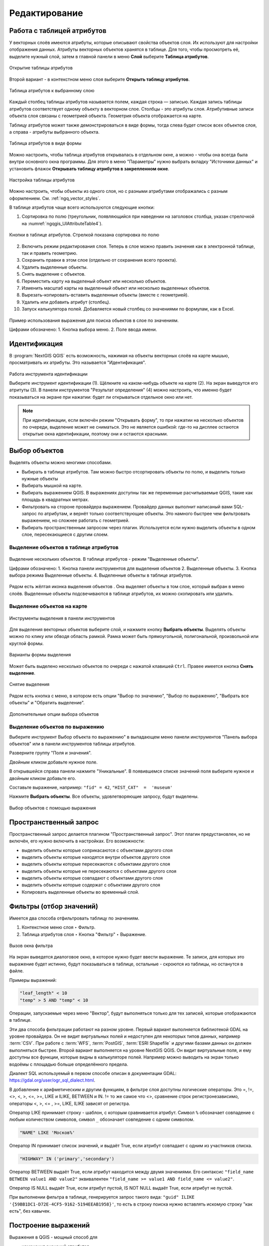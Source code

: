 .. sectionauthor:: Дмитрий Барышников <dmitry.baryshnikov@nextgis.ru>

.. _ngqgis_editing:

Редактирование
==============

Работа с таблицей атрибутов
-----------------------------

У векторных слоёв имеются атрибуты, которые описывают свойства объектов слоя. Их используют 
для настройки отображения данных. Атрибуты векторных объектов хранятся в таблице. Для того, чтобы просмотреть её, выделите нужный слой, затем в главной панели в меню **Слой** выберите **Таблица атрибутов**.

.. figure:: _static/UIAttributeTable_open_ru.png
   :name: ngqgis_UIAttributeTable1
   :align: center
   :width: 20cm

   Открытие таблицы атрибутов

Второй вариант - в контекстном меню слоя выберите **Открыть таблицу атрибутов**.

.. figure:: _static/UIAttributeTable_ru.png
   :name: ngqgis_UIAttributeTable_pic
   :align: center
   :width: 16cm
   
   Таблица атрибутов к выбранному слою



Каждый столбец таблицы атрибутов называется полем, каждая строка — записью. Каждая запись таблицы 
атрибутов соответствует одному объекту в векторном слое. Столбцы - это атрибуты слоя. 
Aтрибутивные записи объекта слоя связаны с геометрией объекта. Геометрия объекта 
отображается на карте. 

Таблицу атрибутов может также демонстрироваться в виде формы, тогда слева будет список всех объектов слоя, а справа - атрибуты выбранного объекта.

.. figure:: _static/UIAttributeTable_form_ru.png
   :name: ngqgis_UIAttributeTable_form_pic
   :align: center
   :width: 16cm
   
   Таблица атрибутов в виде формы

Можно настроить, чтобы таблица атрибутов открывалась в отдельном окне, а можно - 
чтобы она всегда была внутри основного окна программы. Для этого в меню "Параметры" нужно выбрать вкладку "Источники данных" и установить флажок **Открывать таблицу атрибутов в закрепленном окне**.

.. figure:: _static/UIAttributeTable_settings_ru.png
   :name: ngqgis_UIAttributeTable3
   :align: center
   :width: 20cm

   Настройка таблицы атрибутов


Можно настроить, чтобы объекты из одного слоя, но с разными атрибутами отображались 
с разным оформлением. См. :ref:`ngq_vector_styles`.


В таблице атрибутов чаще всего используются следующие кнопки:

1. Сортировка по полю (треугольник, появляющийся при наведении на заголовок столбца, указан стрелочкой на :numref:`ngqgis_UIAttributeTable4`).

.. figure:: _static/UIAttributeTable_buttons_ru.png
   :name: ngqgis_UIAttributeTable4
   :align: center
   :width: 20cm

   Кнопки в таблице атрибутов. Стрелкой показана сортировка по полю

2. |button_edit| Включить режим редактирования слоя. Теперь в слое можно править значения как в электронной таблице, так и править геометрию.
3. |button_save| Сохранить правки в этом слое (отдельно от сохранения всего проекта). 
4. |button_delete_feature| Удалить выделенные обьекты.
5. |button_deselect| Снять выделение с объектов. 
6. |button_pan_map| Переместить карту на выделеный объект или несколько объектов.
7. |button_zoom| Изменить масштаб карты на выделенный объект или несколько выделенных объектов.
8. |button_cut_copy_paste| Вырезать-копировать-вставить выделенные объекты (вместе с геометрией). 
9. |button_attr_add_delete| Удалить или добавить атрибут (столбец).
10. |button_calculator| Запуск калькулятора полей. Добавляется новый столбец со значениями по формулам, как в Excel.

.. |button_edit| image:: _static/button_edit.png

.. |button_save| image:: _static/button_save.png

.. |button_delete_feature| image:: _static/button_delete_feature.png

.. |button_deselect| image:: _static/button_deselect.png

.. |button_pan_map| image:: _static/button_pan_map.png

.. |button_zoom| image:: _static/button_zoom.png

.. |button_cut_copy_paste| image:: _static/button_cut_copy_paste.png

.. |button_attr_add_delete| image:: _static/button_attr_add_delete.png

.. |button_calculator| image:: _static/button_calculator.png


.. figure:: _static/attribute_expression_dialog_ru.png
   :name: attribute_expression_dialog_pic
   :align: center
   :width: 18cm

.. figure:: _static/UIAttributeTableSearch_ru.png
   :name: ngqgis_UIAttributeTableSearch
   :align: center
   :width: 18cm

   Пример использования выражения для поиска обьектов в слое по значениям.
   
   Цифрами обозначено: 1. Кнопка выбора меню. 2. Поле ввода имени.   

.. _ngqgis_editing_identify:

Идентификация
--------------------

В :program:`NextGIS QGIS` есть возможность, нажимая на объекты векторных слоёв на карте мышью,
просматривать их атрибуты. Это называется "Идентификация".

.. figure:: _static/UIIdentify_ru.png
   :name: ngqgis_UIIdentify
   :align: center
   :width: 20cm
   
   Работа инструмента идентификации
   
   Выберите инструмент идентификации (1). 
   Щёлкните на каком-нибудь объекте на карте (2). На экран выведутся его атритуты (3). 
   В панели инструментов "Результат определения" (4) можно настроить, что именно 
   будет показываться на экране при нажатии: будет ли открываться отдельное окно 
   или нет.
   

.. note::
   При идентификации, если включён режим "Открывать форму", то при нажатии на несколько 
   объектов по очереди, выделение может не сниматься. Это не является ошибкой: где-то 
   на дисплее остаются открытые окна идентификации, поэтому они и остаются красными. 

.. _ngqgis_select_feature:

Выбор объектов
------------------------------------

Выделять объекты можно многими способами.

* Выбирать в таблице атрибутов. Там можно быстро отсортировать объекты по полю, и выделить только нужные объекты
* Выбирать мышкой на карте.
* Выбирать выражением QGIS. В выражениях доступны так же переменные расчитываемые QGIS, такие как площадь в квадратных метрах.
* Фильтровать на стороне провайдера выражением. Провайдер данных выполнит написаный вами SQL-запрос по атрибутам, и вернёт только соответствующие объекты. Это намного быстрее чем фильтровать выражением, но сложнее работать с геометрией. 
* Выбирать пространственным запросом через плагин. Используется если нужно выделить объекты в одном слое, пересекающиеся с другим слоем.

.. _ngqgis_select_attr_table:

Выделение объектов в таблице атрибутов
^^^^^^^^^^^^^^^^^^^^^^^
   

.. figure:: _static/UISelect_ru.png
   :name: ngqgis_UISelect
   :align: center
   :width: 20cm
   
   Выделение нескольких объектов.  В таблице атрибутов - режим "Выделенные объекты".
   
   Цифрами обозначено: 1. Кнопка панели инструментов для выделения объектов 2. Выделенные объекты. 
   3. Кнопка выбора режима Выделенные объекты. 4. Выделенные объекты в таблице атрибутов.
   
Рядом есть жёлтая иконка выделения объектов |button_select|. Она выделяет объекты в том слое, 
который выбран в меню слоёв. Выделенные объекты подсвечиваются в таблице атрибутов, 
их можно скопировать или удалить. 

.. |button_select| image:: _static/button_select.png


.. _ngqgis_select_on_map:

Выделение объектов на карте
^^^^^^^^^^^^^^^^^^

  
.. figure:: _static/UISelectButtons.png
   :name: ngqgis_UISelectButtons
   :align: center
   
   Инструменты выделения в панели инструментов
   
Для выделения векторных объектов выберите слой, и нажмите кнопку |button_select| **Выбрать объекты**. Выделять объекты можно по клику или обводя область рамкой. Рамка может быть прямоугольной, полигональной, произвольной или круглой формы.

.. figure:: _static/UISelectButtons_shape_ru.png
   :name: UISelectButtons_shape_pic
   :align: center
   
   Варианты формы выделения

Может быть выделено несколько объектов по очереди с нажатой клавишей ``Ctrl``. Правее имеется кнопка **Снять выделение**.

.. figure:: _static/UISelectButtons_deselect_ru.png
   :name: UISelectButtons_deselect_pic
   :align: center
   
   Снятие выделения

Рядом есть кнопка с меню, в котором есть опции "Выбор по значению", "Выбор по выражению", "Выбрать все объекты" и "Обратить выделение".

.. figure:: _static/UISelectButtons_ivert_ru.png
   :name: UISelectButtons_invert_pic
   :align: center
   
   Дополнительные опции выбора объектов

.. _ngqgis_select_by_expression:

Выделение объектов по выражению
^^^^^^^^^^^^^^^^^^^^

Выберите инструмент |button_select_expression| Выбор объекта по выражению" в выпадающем меню панели инструментов "Панель выбора объектов" или в панели инструментов таблицы атрибутов.

.. |button_select_expression| image:: _static/button_select_expression.png

Разверните группу "Поля и значения".

Двойным кликом добавьте нужное поле.

В открывшейся справа панели нажмите "Уникальные". В появившемся списке значений поля выберите нужное и двойным кликом добавьте его. 

Составьте выражение, например: ``"fid" = 42``, ``"HIST_CAT"  =  'museum'``

Нажмите **Выбрать объекты**. Все объекты, удовлетворяющие запросу, будут выделены.


.. figure:: _static/select_using_expression_ru.png
   :name: select_using_expression_pic
   :align: center
   :width: 16cm
   
   Выбор объектов с помощью выражения

Пространственный запрос
-----------------

Пространственный запрос делается плагином "Пространственный запрос". Этот плагин предустановлен, но не включён, его нужно включить в настройках. 
Его возможности:

*  выделить объекты которые соприкасаются с объектами другого слоя
*  выделить объекты которые находятся внутри объектов другого слоя
*  выделить объекты которые пересекаются с объектами другого слоя
*  выделить объекты которые не пересекаются с объектами другого слоя
*  выделить объекты которые совпадают с объектами другого слоя
*  выделить объекты которые содержат с объектами другого слоя

* Копировать  выделенные объекты во временный слой.

.. _ngqgis_filter_table:

Фильтры (отбор значений)
------------------------------------

Имеется два способа отфильтровать таблицу по значениям. 

1. Контекстное меню слоя ‣ Фильтр.
2. Таблица атрибутов слоя ‣ Кнопка "Фильтр" ‣ Выражение. 


.. figure:: _static/UIFilterOpen.png
   :name: ngqgis_filter_open
   :align: center
   :width: 10cm
   
   Вызов окна фильтра

На экран выведется диалоговое окно, в которое нужно будет ввести выражение. Те записи, 
для которых это выражение будет истинно, будут показываться в таблице, остальные - 
скроются из таблицы, но останутся в файле.

Примеры выражений:

.. code-block:: sql

   "leaf_length" < 10
   "temp" > 5 AND "temp" < 10

Операции, запускаемые через меню "Вектор", будут выполняться только для тех записей, 
которые отображаются в таблице.

Эти два способа фильтрации работают на разном уровне. 
Первый вариант выполняется библиотекой GDAL на уровне провайдера. Он не видит виртуальных 
полей и недоступен для некоторых типов данных, например :term:`CSV`. При работе с :term:`WFS`, :term:`PostGIS`, 
:term:`ESRI Shapefile` и другими базами данных он должен выполняться быстрее.
Второй вариант выполняется на уровне NextGIS QGIS. Он видит виртуальные поля, и ему доступны 
все функции, которые видны в калькуляторе полей. Например можно выводить на экран 
только водоёмы с площадью больше определённого предела. 

Диалект SQL используемый в первом способе описан в документации GDAL: https://gdal.org/user/ogr_sql_dialect.html.

В добавление к арифметическим и другим функциям, в фильтре слоя доступны логические операторы. Это  =, !=, <>, <, >, <=, >=, LIKE и ILIKE, BETWEEN и IN. != то же самое что <>, сравнение строк регистронезависимо, операторы <, >, <= , >=, LIKE, ILIKE  зависят от регистра.

Оператор LIKE принимает строку - шаблон, с которым сравнивается атрибут. Символ ``%`` обозначает совпадение с любым количеством символов, символ ``_`` обозначает совпедение с одним символом.

.. code-block:: sql

   "NAME" LIKE 'Москов%'
   
Оператор IN принимает список значений, и выдаёт True, если атрибут совпадает с одним из участников списка.

.. code-block:: sql

   "HIGHWAY" IN ('primary','secondary')

Оператор BETWEEN выдаёт True, если атрибут находится между двумя значениями. Его синтаксис ``"field_name BETWEEN value1 AND value2"`` эквивалентен ``"field_name >= value1 AND field_name <= value2"``.

Оператор IS NULL выдаёт True, если атрибут пустой, IS NOT NULL выдаёт True, если атрибут не пустой.

При выполнении фильтра в таблице, генерируется запрос такого вида: ``"guid" ILIKE '{59BB1DC1-D72E-4CF5-9162-5194EEAB1958}'``, то есть в строку поиска нужно вставлять искомую строку "как есть", без кавычек.

.. _ngqgis_expressions:

Построение выражений
-----------------------------------

Выражения в QGIS - мощный способ для 

* изменения значений атрибутов
* изменения геометрий
* динамического изменения стилей
* динамического изменения текстов, положения, цветов и оформления подписей
* выборки, фильтрации, удаления объектов
* создания и расчёта значений полей

Эти операции можно выполнять как с записью данных на диск, так и с вычислением каждый раз "на лету".

Ввод выражений происходит в диалоге "Построитель выражения". Он запускается из разных частей QGIS:

* Кнопка ε |button_select_expression| в панели выбора объектов
* Инструмент |button_select_expression|"Выделить объекты, удовлетворяющие условию" в панели инструментов таблицы атрибутов
* Калькулятор полей |button_calculator|
* Переопределение значений в диалогах настройки стиля
* Генератор геометрии
* Некоторые инструменты анализа данных.


Язык выражений в калькуляторе полей QGIS
^^^^^^^^^^^^^^^^^^^^^^^^^^^^^^^^^^^^^^^^^^^^^^^^^^^^^^^^^^^^^^^^^^^^^

``"FIELDNAME"`` - названия других полей записываются в двойных кавычках

``'улица'`` - строковые константы записываются в одинарных кавычках

Для составления выражения в списке вам доступны функции, другие поля этого же объекта, и системные константы (со знаком $)

Список некоторых часто используемых функций. Полный список привести в документации невозможно, если вы хотите ознакомиться подробнее - прочтите описания всех функций в окне калькулятора полей. Часто оказывается что одну задачу можно сделать несколькими способами. Например, если вам нужно получить площадь буфера вокруг каждой точки - можно расчитать её в калькуляторе полей, а можно сгенерировать новый слой с буфером, и расчитать площадь его объектов. 

Преобразования

* to_int, to_string, to_real, to_date, to_datetime, to_time - конвертирует значение в конкретный тип данных. Некоторые функции QGIS требуют полей заданного типа, например раскраска по значениям работает только с числами, не со строками.
* to_decimal, to_dms - конвертирует координаты из градусов-минут-секунд в десятичные градусы и обратно: ``to_decimal('6°21'16.445') → 6.3545680555``, 
``to_dms(6.1545681, 'x', 3) → 6°9′16.445″``

Условные операторы

* if(condition,result_when_true,result_when_false) - Проверяет условие и возвращает результат в зависимости от результата проверки.
* CASE - Возвращает результат одного из нескольких условий
* coalesce - Принимает несколько условий, возвращает первое из них которое IS NOT NULL.
* nullif - Заменяет конкретное значение на NULL (эквивалентно Replace)

Геометрия

* $geometry - возвращает геометрию текущего объекта
* geometry(feature) - возвращает геометрию объекта по id
* $area, $lenght, $perimeter - возвращает измерения текущего объекта с учётом настроек эллипсоида и единиц измерения в проекте
* area($geometry), lenght($geometry), perimeter($geometry) - измерения текущего объекта в единицах измерения его слоя
* geom_to_wkb($geometry), geom_to_wkt($geometry), x(geometry), y(geometry) - конвертация геометрии в строковое представление, получение числовых координат одной точки
* point_n(geometry,index) - возвращает геометрию точки из линии/полигона по номеру


.. _ngqgis_editing_calculate:

Подсчёт длин и площадей геометрии
------------------------------------

.. _ngqgis_editing_ellipsoid:

Определение площади фигуры в квадратных километрах
^^^^^^^^^^^^^^^^^^^^^^^^^^^^^^^^^^^^^^^^^^^^^^^^^^^^^^^^^^^^^^^^^^^^^

Для того, чтобы настроить единицы измерений, перейдите в ``Проект ‣ Свойства проекта ‣ Общие``. В разделе "Измерения" нужно выставить "Эллипсоид для вычислений" в значение WGS 84, затем указать в поле ``единицы измерения расстояния`` - метры, ``единицы измерения площади`` - квадратные километры (см. :ref:`project_settings`).  


.. figure:: _static/elipsoids_settings_ru.png
   :name: elipsoids
   :align: center
   :width: 20cm
 
   Настройка эллипсоида  

Чтобы определить площадь объекта, нужно щелкнуть по нему Инструментом идентификации |button_identify_features|. В открывшемся диалоге "Результат определения" в дереве атрибутов раскрыть пункт "Выведенные". Там будет указана площадь в квадратных километрах, подсчитанная на эллипсоиде WGS 1984.

.. |button_identify_features| image:: _static/button_identify_features.png


.. figure:: _static/calculate_area_km_ru.png
   :name: calculate_area_km_pic
   :align: center
   :width: 20cm
   
   Площадь объекта в окне результатов определения

.. _ngqgis_editing_field_calc:

Калькулятор полей
^^^^^^^^^^^^^^^^^^^^^^^^^^^^^^^^^^^^^^^^^^^^^^^^^^^^^^^^^^^^^^^^^^^^^

Этот инструмент добавляет к векторному слою новый атрибут, и заполняет его значениями расчитаными по формуле. Запускайте калькулятор полей из таблицы атрибутов слоя.
В окне задайте название добавляемого атрибута, его тип данных, и формулу. Просмотрите список функций - при нажатии по ним открывается описание.

Ниже приводятся некоторые варианты использования калькулятора полей.
   
.. _ngqgis_editing_area_calc:

Расчёт площади фигуры в квадратных метрах в калькуляторе полей
^^^^^^^^^^^^^^^^^^^^^^^^^^^^^^^^^^^^^^^^^^^^^^^^^^^^^^^^^^^^^^^^^^^^^^^^^^^^^^^^^^^^^^^^^^^^^^^^^^^^^^

Эта операция добавляет в слой атрибут с расчитаной площадью.

Для того, чтобы настроить единицы измерений, перейдите в ``Проект ‣ Свойства проекта ‣ Общие``. В разделе "Измерения" нужно выставить "Эллипсоид для вычислений" в значение WGS 84, затем указать в поле ``единицы измерения расстояния`` указать метры, ``единицы измерения площади`` - квадратные километры (см. :ref:`project_settings`).   
3. Выделить слой, зайти в калькулятор полей, создать новое поле ``square``, тип ``real``, размер ``20``, точность ``10``. 
4. Ввести выражение для расчета:
   
   * Выражение для квадратных метров: $area.
   * Выражение для квадратных километров: $area / 1000000.
   * Выражение для целого значения гектаров: round( $area / 10000 ).

.. figure:: _static/field_calculator_square_ru.png
   :name: field_calculator_square
   :align: center
   :width: 14cm
 
   Создание поля с площадью в гектарах через калькулятор полей 

5. После завершения работы калькулятора полей в таблице атрибутов будет видна площадь. 

Можно создать виртуальное поле - тогда в NextGIS QGIS при создании новой геометрии значение этого поля будет считаться на лету. 

.. note:: 
   В настройках подписей можно генерировать подпись выражением на лету, 
   однако в NextGIS QGIS 17.12 площади считаются только в единицах измерения слоя, а не проекта. 
 
Если правильная площадь не получилась, то используйте следующий метод. Он более низкоуровневый.


.. _ngqgis_editing_UTM_calc:

Расчёт площади фигуры в других единицах измерения через UTM
^^^^^^^^^^^^^^^^^^^^^^^^^^^^^^^^^^^^^^^^^^^^^^^^^^^^^^^^^^^^^^^^^^^^^^^^^^^^^^^^^^^^^^^^^^^^^^^^^^^ 

Эта операция добавляет в слой атрибут с расчитаной площадью

1. Определить зону UTM. Для Московской области это 37N. Вы можете воспользоваться `этой веб-картой <https://demo.nextgis.ru/resource/6399>`_.
2. Сохранить слой в ESRI Shapefile или GeoJSON в систему координат, которая называется "WGS 84 / UTM {ваша зона}". Для Московской области - выберите WGS 84 / UTM 37N. Далее - так же как в прошлом методе, только используйте фунции без знака $
3. Выделить слой, зайти в калькулятор полей, создать новое поле ``square``, тип ``real``, размер ``20``, точность ``10``. 
4. Ввести выражение для расчета:
   
   * Выражение для квадратных метров: area($geometry).
   * Выражение для квадратных километров: area($geometry)/1000000.
   * Выражение для целого значения гектаров: round(area($geometry)/10000).

.. figure:: _static/field_calculator_square_UTM_ru.png
   :name: field_calculator_square_UTM
   :align: center
   :width: 14cm
 
   Создание поля с площадью в гектарах через калькулятор полей

Функция $area возвращает площадь с учётом элипсоида и единиц измерения выбранных в настройках проекта, а area - возвращает площадь в единицах измерения слоя, то есть если слой в EPSG:4326, то получится площадь в квадратных градусах, а в EPSG:32637 - в настоящих метрах, а в EPSG:3857 - тоже в метрах, но не совпадающих с настоящими.

5. После завершения работы калькулятора полей в таблице атрибутов будет видна площадь. 

.. _ngqgis_editing_geometry:

Редактирование геометрий
--------------------------

Для того что бы редактировать геометрии или создавать новые, необходимо иметь векторный слой. 
О создании векторного слоя см. подраздел :ref:`ngq_create_new_layer`. 

Редактирование геометрий так же может называться **оцифровкой**. Все возможности редактирования 
векторных слоев разделены между панелями:

1. "Инструменты оцифровки". 
2. "Дополнительные инструменты оцифровки".

.. figure:: _static/drawing_tools_2.png
   :name: ngqgis_drawing_tools
   :align: center
   :height: 1cm
 
   Панель "Инструмены оцифровки"  
   
.. figure:: _static/drawing_tools_additional.png
   :name: ngqgis_drawing_tools
   :align: center
   :height: 1cm
   
   Панель "Дополнительные инструменты оцифровки"

Для рисования включите панель инструментов "Инструменты оцифровки". См. подраздел :ref:`ngq_label_toolbars` про включение панелей.

По умолчанию, NextGIS QGIS подгружает слои, делая их доступными только для чтения. 
Это защита от непреднамеренного редактирования слоя, что случается, например, при 
неловком движении манипулятором мыши. Любой слой можно переключить в режим редактирования 
(если источник данных поддерживает запись и есть разрешение на запись).
При выходе из режима редактирования правки сохраняются в файл слоя или в базу данных. 
Для начала редактирования выделите слой в списке слоёв и нажмите кнопку с карандашом на 
панели редактирования. Любое редактирование начинается с выбора функции |button_edit| **Режим редактирования**. 

.. |button_edit| image:: _static/button_edit.png

Для того, чтобы начать или закончить редактирование также можно использовать кнопку 
**Режим редактирования** на панели Инструментов оцифровки. После того, как слой стал 
доступным для редактирования, над каждой вершиной появятся специальные маркеры и 
станут доступными к использованию кнопки с дополнительными функциями из панели инструментов.

.. note::
   **Регулярное сохранение**
   
   Не забывайте нажимать |button_save_layer_edits| **Сохранить изменения** регулярно. Это позволит 
   не только сохранить последние изменения, но и удостовериться, что источники 
   данных могут принять все сделанные изменения.


.. _ngqgis_editing_geometry_add:

Добавление объектов
^^^^^^^^^^^^^^^^^^^^^^^^^^^^
 
Для добавления объектов можно использовать кнопки на панели инструментов: 

* Создать точку, 
* Создать линию, 
* |button_add_polygon| Создать полигон, 

чтобы переключить NextGIS QGIS в режим редактирования.


.. |button_add_polygon| image:: _static/button_add_polygon.png

Для каждого объекта сначала идет оцифровка формы, а затем добавляются атрибуты. 
Чтобы начать оцифровку и создать первую точку нового объекта, надо нажать левой 
кнопкой мыши в области карты.

Для продолжения линий и полигонов надо продолжать нажимать на левую кнопку мыши 
для создания каждого дополнительного узла. Чтобы закончить редактирование объекта, 
щелкните правой кнопки мыши в любом месте карты, что подтвердит окончание
редактирования данного объекта. При этом, появится окно атрибутов для ввода 
информации для нового объекта. Во вкладке "Оцифровка" из меню ``Параметры`` можно 
также активировать функции "Отключить форму ввода атрибутов для каждого 
создаваемого объекта" и "Использовать последние введённые значения".

Двигать созданные объекты можно с помощью опции |button_move_feature| **Переместить объект**  на панели инструментов "Дополнительные инструменты оцифровки".

.. |button_move_feature| image:: _static/button_move_feature.png



**Типы значений атрибутов**

При редактировании :term:`ESRI Shapefile` типы атрибутов проверяются во время ввода. Поэтому 
невозможно ввести числовое значение в текстовое поле диалога "Атрибуты" или наоборот. 
Если это сделать все же необходимо, то следует отредактировать атрибуты на следующем 
шаге в диалоге "Таблица атрибутов".

.. _ngqgis_editing_geometry_vertex:

Редактирование узлов
^^^^^^^^^^^

Как для слоев данных :term:`PostGIS`, так и для слоев, состоящих из ESRI Shapefile, 
|button_vertex_tool| **Редактирование узлов** предоставляет возможности изменения узлов объектов, 
аналогичные имеющимся в программах :abbr:`CAD (Computer-Aided Design)`. 
Можно выделить сразу множество вершин и 
перемещать, добавлять или удалять их все вместе. Инструмент редактирования узлов также поддерживает 
топологическое редактирование объектов. Этот инструмент, в отличие от остальных 
инструментов NextGIS QGIS, довольно "настойчивый": так, когда некоторая операция 
выполнена, инструмент продолжает оставаться активным, а объект выделенным. Если 
инструмент редактирования узлов не может обнаружить объекты, на дисплей выдается 
предупреждение.

Важно правильно установить ``Настройки ‣ Параметры ‣ Оцифровка ‣ Радиус поиска для редактирования вершин``, 
значение должно быть больше нуля. В противном случае NextGIS QGIS не распознает редактируемую вершину.

**Маркеры вершин**

Данная версия NextGIS QGIS поддерживает три типа маркировки вершин:

1. Полупрозрачный круг. 
2. Перекрестие. 
3. Без маркера. 

Чтобы изменить стиль маркировки, зайдите в меню "Параметры" 
и на вкладке "Оцифровка" выберите подходящий тип маркировки вершины.

**Выделение вершин**

Включите инструмент |button_vertex_tool| "Редактирование узлов" и выделите объект простым 
нажатием на него. На месте каждой вершины этого объекта появятся красные рамки.

.. |button_vertex_tool| image:: _static/button_vertex_tool.png

Чтобы выделить несколько узлов одновременно, надо удерживать 
клавишу ``Shift``. Нажатие на ``Ctrl`` используется для инвертирования выделения узлов 
(выделенные узлы становятся невыделенными и наоборот). Также несколько узлов одновременно 
можно выделить, если нажать кнопкой мыши где-нибудь в стороне от объекта и очертить 
прямоугольную область вокруг интересующего множества вершин. Или просто нажать на 
отрезок линии и оба смежных узла будут выделены.

**Добавление узлов**

Добавить узлы также просто. Двойной щелчок мыши рядом с отрезком линии добавит 
новую вершину рядом с положением курсора. 

.. note:: 
   Обратите внимание, что вершина появится 
   на ребре объекта, а не точно в месте курсора, но при необходимости ее можно переместить.

**Удаление узлов**

После выделения вершин для их удаления надо нажать клавишу ``Delete``, вершины будут 
удалены. 

.. note::
   Обратите внимание, что, согласно стандарту NextGIS QGIS, необходимое количество 
   узлов для каждого типа объекта все же останется. Чтобы полностью удалить объект, 
   надо использовать другой инструмент, а именно |button_delete_feature| "Удалить выделенное".

.. |button_delete_feature| image:: _static/button_delete_feature.png


**Перемещение узлов**

Выделите все вершины, которые собираетесь перемещать. Все выделенные вершины будут 
перенесены в направлении курсора. Если активна функция прилипания, все вершины могут 
перескочить на ближайшие узлы или линии.

При отпускании кнопки мыши все изменения будут сохранены и появятся в диалоге отмены. 
Запомните, что все операции поддерживают топологическое редактирование, когда оно 
включено. Кроме того, инструмент 
редактирования показывает всплывающие подсказки при наведении указателя мыши на узел.

.. todo::
   Поставить гиперссылку на раздел про ввод координат с клавиатуры.


.. _ngqgis_editing_geometry_save:

Сохранение отредактированных слоев
^^^^^^^^^^^^^^^^^^^^^^^^^^^^^^^^^^^^^^^^^^

Когда слой находится в режиме редактирования, любые изменения сохраняются только 
в памяти NextGIS QGIS. Изменения не сохраняются непосредственно на диск. Если необходимо 
сохранить изменения в текущем слое и при этом продолжать его редактирование, то 
нужно нажать на кнопку |button_save_layer_edits| **Сохранить изменения**. Если выключить режим 
редактирования, нажав на |button_edit| **Режим редактирования** (или просто 
выйти из NextGIS QGIS), то появится запрос программы на сохранение изменений.

.. |button_save_layer_edits| image:: _static/button_save_layer_edits.png

.. figure:: _static/save_edits_dialog_ru.png
   :name: save_edits_dialog_pic
   :align: center
   :width: 16cm
   
   Запрос на сохранение изменений при выходе из режима редактирования

Если изменения не могут быть сохранены (например, диск полон или атрибуты имеют 
неверное значение), NextGIS QGIS сохранит их в своей памяти. Это позволит откорректировать 
изменения и попробовать еще раз сохранить изменения на диск.

Выпадающее меню |button_current_edits| **Текущие изменения** позволяет выбрать: сохранить изменения для всех слоёв или только для выделеных. Также с его помощью можно откатить измерения и отменить их.

.. |button_current_edits| image:: _static/button_current_edits.png

.. figure:: _static/current_edits_ru.png
   :name: current_edits_pic
   :align: center
   :width: 16cm
   
   Меню "Текущие изменения"

.. tip::
   Целостность данных. Создание резервной копии данных перед началом редактирования — 
   это всегда хорошая идея. Несмотря на то, что авторы NextGIS QGIS сделали все 
   возможное для сохранения ваших данных, они по-прежнему не дают никаких гарантий 
   в этом отношении.

.. todo::
   Дополнительные функции оцифровки

Дополнительные возможности редактирования векторного слоя
^^^^^^^^^^^^^^^^^^^^^^^^^^^^

1. Отменить:

.. figure:: _static/drawing_tools_btn_undo.png
   
2. Вернуть:

.. figure:: _static/drawing_tools_btn_redo.png

Инструменты **Отменить** и **Вернуть** позволяют отменить либо вернуть 
последний или какой-либо конкретный шаг при редактировании векторных данных. При этом 
состояние всех объектов и их атрибутов возвращается на шаг назад. 

3. Повернуть объект:

.. figure:: _static/drawing_tools_btn_rotate.png

Выделите объект и нажмите кнопку поворота. Объект можно будет вращать мышью. После 
вращения его геометрия пересчитается с учётом искажения проекции. Можно вращать группу объектов.
С нажатой клавишей ``Ctrl`` можно перетащить точку центра поворота (отображается красным плюсом).

4. Упростить объект:

.. figure:: _static/drawing_tools_btn_simplify.png

Инструмент **Упростить объект** позволяет уменьшить количество вершин объекта, при этом, 
геометрия объекта не изменяется. Необходимо выделить объект, после чего он будет 
подсвечен красным и появится окно. При движении значений красная опоясывающая 
линия меняет свою форму, показывая тем самым, как именно объект будет упрощен. Если 
нажать кнопку **OK**, новая упрощенная геометрия будет сохранена. Если объект не может 
быть упрощен (например, мультиполигоны), появится всплывающее окно предупреждения.

5. Добавить кольцо:

.. figure:: _static/drawing_tools_btn_addring.png

Можно создать кольцевой полигон (с дыркой посредине), используя функцию Добавить кольцо на панели инструментов. 
Внутри существующего полигона можно оцифровать последующий полигон, который превратиться 
в "отверстие", таким образом, только оставшаяся область между границами внешнего и
внутреннего полигона и будет кольцевым полигоном.

6. Добавить часть:

.. figure:: _static/drawing_tools_btn_addpart.png

Можно использовать **Добавить часть** для добавления новых полигонов к мультиполигональным
объектам. Новая полигональная часть должна быть создана за границами мультиполигона.

7. Заполнить кольцо

.. figure:: _static/button_fill_ring.png

Нарисуйте полигон над уже существующим полигоном. Появится новый объект, а в существующем полигоне на его месте будет дырка.

8. Удалить кольцо:

.. figure:: _static/drawing_tools_btn_DeleteRing.png

Инструмент **Удалить кольцо** удаляет дырки внутри полигона. Им нужно нажимать на дырку.
Этот инструмент работает только с полигональными слоями. Никакик изменений 
не произойдет, если инструмент применяется на внешнем контуре полигона. Инструмент 
может применяться как для полигональных объектов, так и на мультиполигональных. 
Перед тем, как выделить вершины кольца, настройте порог прилипания для вершин.

9. Удалить часть:

.. figure:: _static/drawing_tools_btn_DeletePart.png

Инструмент **Удалить часть** позволяет удалять части мультиполигональных объектов (например, 
удалить полигон мультиполигонального объекта). Инструмент не сможет удалить последнюю
часть объекта. Она останется нетронутой. Инструмент работает со всеми типами геометрии: 
точками, линиями, полигонами. Перед тем, как выделить вершины части, необходимо 
настроить порог прилипания для вершин.

10. Корректировать форму:

.. figure:: _static/drawing_tools_btn_Reshape.png

Инструмент работает для линий и полигонов. Им рисуется ломаная линия, в конце нужно 
нажать правую кнопку мыши. Если начать линию снаружи полигона, провести её внутри полигона, 
и закончить за границей, то из полигона вырежется и удалится кусок. Если начать линию 
изнутри полигона, вывести за границу и закончить внутри полигона, то у полигона появится вырост.


.. figure:: _static/drawing_tools_btn_ReshapeDraw1.png

   Линия проведена снаружи полигона.

.. figure:: _static/drawing_tools_btn_ReshapeDraw2.png

   Из полигона вырезается кусок.

.. figure:: _static/drawing_tools_btn_ReshapeDraw3.png

   Линия проведена изнутри полигона.

.. figure:: _static/drawing_tools_btn_ReshapeDraw4.png

   К полигону добавляется вырост.
   
.. figure:: _static/drawing_tools_btn_ReshapeDraw5.png

   Инструмент корректирования формы применяется к линии.

.. figure:: _static/drawing_tools_btn_ReshapeDraw6.png

   Изменена форма линии.
   

Редактирование нескольких полигональных объектов одновременно невозможно, 
так как при этом будут создаваться полигоны с ошибочной геометрией.

.. note::
   Инструмент корректировки объектов может изменять начало кольца полигона или
   замкнутой линии. Так, точка, представленная "дважды", больше не будет таковой. Это 
   не должно быть проблемой при использовании большинства приложений, но, тем не менее, 
   это необходимо иметь в виду.

11. Параллельная кривая.

.. figure:: _static/drawing_tools_btn_OffsetCurve.png

Инструмент **Параллельная кривая** предназначен для параллельного переноса линий и колец 
полигона. Инструмент может применяться к редактируемому слою (в этом случае изменяются 
объекты) или же к фоновым слоям (в этом случае создаются копии линий/колец и добавляются 
в редактируемый слой). Таким образом, он идеально подходит для создания линейных 
слоёв с фиксированным шагом. 
Размер смещения отображается в нижней левой части строки состояния.

12. Разделить объекты.

.. figure:: _static/drawing_tools_btn_splitFeatures.png

Инструмент **Разделить объекты** разрезает объект на фичи.  Получается два объекта с одинаковыми атрибутами.


.. figure:: _static/drawing_tools_btn_plitFeatures1.png

   Исходный объект

.. figure:: _static/drawing_tools_btn_plitFeatures2.png

   Разрезаный объект, получаются две фичи с одинаковыми атрибутами.
 
13. Разделить части.

.. figure:: _static/drawing_tools_btn_splitParts.png

Инструмент **Разделить части** работает только для слоёв с мультигеометриями, разрезает объект 
на части. Получается один мультиполигональный объект из двух частей.


.. figure:: _static/drawing_tools_btn_splitParts1.png

   Исходный объект

.. figure:: _static/drawing_tools_btn_splitParts2.png

   Разрезаный объект, в таблице атрибутов видно, что объект остаётся один.
 

14. Объединить выбраные объекты.

.. figure:: _static/drawing_tools_btn_mergeFeatures.png

Этот инструмент позволяет объединять объекты, которые имеют общие границы и атрибуты.

15. Объединить атрибуты выбранных объектов.

Этот инструмент позволяет объединять атрибуты нескольких объектов без их объединения 
в один объект.

.. figure:: _static/button_merge_attributes.png

16. Оцифровать с кривой

Позволяет рисовать кривые в слоях, геометрия которых это допускает. Кривая задается тремя точками: началом, концом и точкой арки.

17. Отсечь / вытянуть

.. figure:: _static/button_trim_extend.png

18. Включить дополнительные функции оцифровки

.. figure:: _static/button_enable_advanced_dig_tools.png

Вызывает дополнительную панель оцифровки.

.. figure:: _static/advanced_digitizing_panel_daXYzm_ru.png
   :name: advanced_digitizing_panel_daXYzm_pic
   :align: center
   :width: 10cm

19. Обратить направление линии


20. Повернуть значки

.. figure:: _static/button_rotate_point_symbols.png

.. todo::
   Картинки про рисование



.. _ngqgis_editing_geometry_snap:

Прилипание
--------------

.. figure:: _static/snapping_map.png
   :name: ngqgis_snapping_map
   :align: center
   :width: 14cm
 
   Оцифровка с включёным прилипанием, фиолетовый курсор показывает что линия прилипает.

**Порог прилипания** — это расстояние, используемое NextGIS QGIS, для поиска ближайшего 
узла и/или сегмента, к которому надо присоединиться при создании нового узла или 
передвижении уже существующего. Если превысить порог прилипания, то при нажатии 
кнопки мыши узел будет создан "в стороне", вместо того, чтобы быть привязанным к 
уже существующему узлу и/или сегменту. 

**Режим** прилипания определяет, к какому типу объектов происходит присоединение (можно выбрать несколько):

1. К вершинам. 
2. К сегментам. 
3. К центроидам
4. К середине отрезка.
5. К конечным точкам линии.
6. К площади.

Также можно определить значения по умолчанию для **единиц измерения** порога прилипания 
и радиуса поиска для редактирования вершин. Эти величины могут быть установлены 
как в единицах карты, так и в пикселах. 
Преимущество использования пикселов в качестве единиц заключается в том, что при 
зуммировании порог прилипания не будет изменяться.

**Настройки прилипания по умолчанию** задаются в меню ``Параметры`` на вкладке ``Оцифровка``.

.. figure:: _static/Settings_Digitizing_ru.png
   :name: ngqgis_adhesion
   :align: center
   :width: 20cm
 
   Задание настроек по умолчанию для прилипания

Кроме того, параметры прилипания можно настроить для **проекта** в целом или для **отдельных его слоёв**. Для этого нужно перейти в ``Проект ‣ Параметры прилипания`` и в выпадающем меню выбрать, применить настройки *ко всем слоям* или *к текущему слою*.

.. figure:: _static/snap_settings_project_ru.png
   :name: snap_settings_project_pic
   :align: center
   :width: 20cm
   
   Выбор области применения настроек: ко всему проекту или отдельному слою

.. note::
   Обратите внимание, что величина порога прилипания для отдельного слоя имеет преимущество над общим порогом прилипания, установленным на вкладке "Оцифровка". 

Таким образом, если надо отредактировать один слой и прилепить его вершины к другому слою, необходимо 
активировать "прилипание к" для слоя, затем снизить общий порог прилипания 
для проекта до меньшего значения. 

Кроме того, прилипание невозможно для слоя, не 
активизированного в диалоговом окне параметров прилипания, независимо от параметров 
общего прилипания. Поэтому необходимо убедиться, что у слоя, к которому необходимо 
применить прилипание, стоит флажок.



.. note:: 
   Прилипание к сегментам работает, но как правило выдаёт точку, не находящуюся на сегменте. Это происходит из-за перепроецирования на лету, провисания линии и другой математики. Надёжнее будет, если вы будете прилипать только к вершинам (то есть получившиеся геометрии будут такими, как вы себе представляете). 
  

.. _ngqgis_editing_geometry_topo:

Топологическое редактирование
--------------

Топологическое редактирование позволяет работать с объектами, имеющими общую границу. Если этот режим включен, вы можете двигать вершины или сегменты, изменяя одновременно геометрию соприкасающихся объектов. Топологическое редактирование может работать на нескольких слоях одновременно, при условии, что все они видимы и находятся в режиме редактирования.

Для активации этого режима перейдите в ``Проект ‣ Параметры прилипания`` (см. :numref:`snap_settings_project_pic`)  и нажмите кнопку **Топологическое редактирование**.

При рисовании новых полигонов они могут не накладываться на старые, а соприкасаться. Для активации этого режима перейдите в ``Проект ‣ Параметры прилипания`` и в выпадающем меню наложения выберите **Вычитать наложения на текущем слое**.

.. figure:: _static/overlap_settings_ru.png
   :name: overlap_settings_pic
   :align: center
   :width: 20cm
   
   Параметры прилипания. 1 - Включение топологического редактирования. 2 - Выбор режима обработки наложений.

.. figure:: _static/topological_editing_map.png
   :name: ngqgis_topological_editing_map
   :align: center
   :width: 16cm
 
   Топологическое редактирование. Полигон, примыкающий к Москве.
   
   

.. _ngqgis_editing_geometry_copy:

Копирование объектов
-------------------------------------

Выделенные объекты можно удалять, копировать и вставлять из слоя в слой одного 
проекта NextGIS QGIS при условии, что для них включен "Режим 
редактирования".

.. figure:: _static/button_cut_copy_paste.png
   :align: center

Объекты также можно вставить во внешние приложения в виде текста: объекты отражаются 
в формате :abbr:`CSV (Comma-Separated Values)`, где их геометрия передается форматом :abbr:`WKT (Well-Known Text)`.

Что случится, если исходный и целевой слой имеют разную структуру (названия полей 
и их типы отличаются)? NextGIS QGIS заполнит совпадающие поля и проигнорирует остальные. 
Если результат копирования атрибутов в целевой слой не имеет значения, то становится 
неважно, в каком виде они там будут представлены. Если в целевом слое необходимо 
сохранить все с точностью — объекты и их атрибуты, необходимо убедиться, что структуры 
исходного и целевого слоя совпадают.

.. note::
   **Соответствие вставляемых объектов**
   
   Если исходный и целевой слой находятся в одинаковой проекции, тогда геометрия 
   вставленных объектов будет идентична исходному слою. Однако если целевой слой 
   находится в проекции, отличной от исходной, тогда NextGIS QGIS не гарантирует 
   идентичность геометрии. Это происходит по причине незначительных ошибок округления, 
   неизбежных при переходе от одной проекции к другой.



Пространственное связывание 
--------------------------------------------------------------------------

Пространственное связывание осуществляет присоединение атрибутов по месторасположению.
Этот инструмент принимает 2 слоя, и создаёт новый слой.  Таким образом можно рассчитать:

* Количество автобусных остановок в каждом районе Минска.
* Сумму населения во всех городах, для каждого района Московской области.
* Средний охват ствола ели в сантиметрах в каждом лесном квартале заповедника.

Запуск осуществляется через processing: 
``Вектор ‣ Управление данными ‣ Объединение атрибутов по расположению``.

.. figure:: _static/vector_group_by_area_ru.png
   :name: vector_group_by_area_pic
   :align: center
   :width: 16cm
   
   Вызов инструмента "Объединение атрибутов по расположению"

Инструменту объединения нужно задать 2 слоя. Первый (целевой) - тот, в который 
добавятся атрибуты из пересекающихся объектов второго слоя. 
Рассчёт числовых значений (среднее, медиана) может работать некорректно, если в 
списке зачений встречаются NULL. Попробуйте преобразовать такие значения в 0, используя калькулятор полей.

Добавление точек вводом координат
---------------------------------

Добавить точку можно путем ввода ее координат с помощью **расширения NumericalDigitize**.

Перед тем, как добавлять точку, убедитесь, что система координат проекта и точечного векторного слоя установлена правильно.

Перейдя в режим редактирования векторного слоя, нажмите кнопку |button_NumericalDigitize| Numerical Digitize на панели инструментов оцифровки.

.. |button_NumericalDigitize| image:: _static/button_NumericalDigitize.png

В открывшемся окне введите координаты X (долгота) и Y (широта):

.. figure:: _static/numerical_digitize_add_xy_ru.png
   :align: center
   :width: 10cm
   
   Окно ввода координат
   
Нажмите **ОК**, откроется окно ввода атрибутов точки:

.. figure:: _static/numerical_digitize_add_attr_ru.png
   :align: center
   :width: 10cm
   
   Окно ввода аттрибутов

Введите необходимые атрибуты и нажимите **ОК**. Точка появится на карте.
